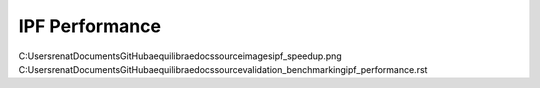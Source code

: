 IPF Performance
===============

.. image:: ../images/about_table_example.png
    :width: 800
    :alt: About table structure

C:\Users\renat\Documents\GitHub\aequilibrae\docs\source\images\ipf_speedup.png
C:\Users\renat\Documents\GitHub\aequilibrae\docs\source\validation_benchmarking\ipf_performance.rst